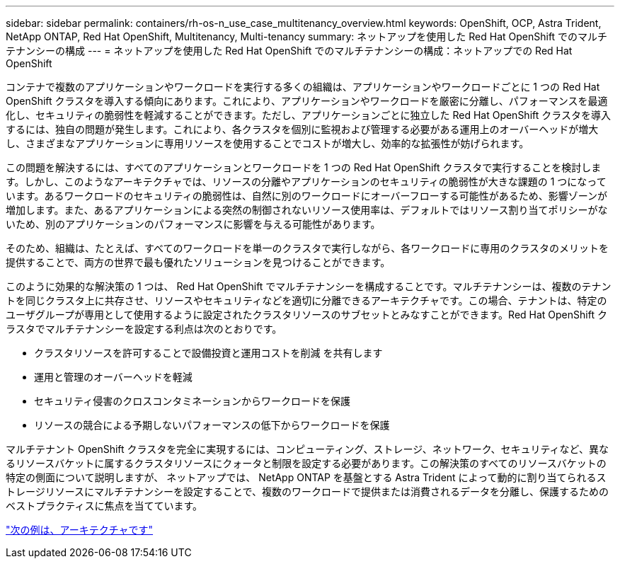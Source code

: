 ---
sidebar: sidebar 
permalink: containers/rh-os-n_use_case_multitenancy_overview.html 
keywords: OpenShift, OCP, Astra Trident, NetApp ONTAP, Red Hat OpenShift, Multitenancy, Multi-tenancy 
summary: ネットアップを使用した Red Hat OpenShift でのマルチテナンシーの構成 
---
= ネットアップを使用した Red Hat OpenShift でのマルチテナンシーの構成：ネットアップでの Red Hat OpenShift


コンテナで複数のアプリケーションやワークロードを実行する多くの組織は、アプリケーションやワークロードごとに 1 つの Red Hat OpenShift クラスタを導入する傾向にあります。これにより、アプリケーションやワークロードを厳密に分離し、パフォーマンスを最適化し、セキュリティの脆弱性を軽減することができます。ただし、アプリケーションごとに独立した Red Hat OpenShift クラスタを導入するには、独自の問題が発生します。これにより、各クラスタを個別に監視および管理する必要がある運用上のオーバーヘッドが増大し、さまざまなアプリケーションに専用リソースを使用することでコストが増大し、効率的な拡張性が妨げられます。

この問題を解決するには、すべてのアプリケーションとワークロードを 1 つの Red Hat OpenShift クラスタで実行することを検討します。しかし、このようなアーキテクチャでは、リソースの分離やアプリケーションのセキュリティの脆弱性が大きな課題の 1 つになっています。あるワークロードのセキュリティの脆弱性は、自然に別のワークロードにオーバーフローする可能性があるため、影響ゾーンが増加します。また、あるアプリケーションによる突然の制御されないリソース使用率は、デフォルトではリソース割り当てポリシーがないため、別のアプリケーションのパフォーマンスに影響を与える可能性があります。

そのため、組織は、たとえば、すべてのワークロードを単一のクラスタで実行しながら、各ワークロードに専用のクラスタのメリットを提供することで、両方の世界で最も優れたソリューションを見つけることができます。

このように効果的な解決策の 1 つは、 Red Hat OpenShift でマルチテナンシーを構成することです。マルチテナンシーは、複数のテナントを同じクラスタ上に共存させ、リソースやセキュリティなどを適切に分離できるアーキテクチャです。この場合、テナントは、特定のユーザグループが専用として使用するように設定されたクラスタリソースのサブセットとみなすことができます。Red Hat OpenShift クラスタでマルチテナンシーを設定する利点は次のとおりです。

* クラスタリソースを許可することで設備投資と運用コストを削減 を共有します
* 運用と管理のオーバーヘッドを軽減
* セキュリティ侵害のクロスコンタミネーションからワークロードを保護
* リソースの競合による予期しないパフォーマンスの低下からワークロードを保護


マルチテナント OpenShift クラスタを完全に実現するには、コンピューティング、ストレージ、ネットワーク、セキュリティなど、異なるリソースバケットに属するクラスタリソースにクォータと制限を設定する必要があります。この解決策のすべてのリソースバケットの特定の側面について説明しますが、 ネットアップでは、 NetApp ONTAP を基盤とする Astra Trident によって動的に割り当てられるストレージリソースにマルチテナンシーを設定することで、複数のワークロードで提供または消費されるデータを分離し、保護するためのベストプラクティスに焦点を当てています。

link:rh-os-n_use_case_multitenancy_architecture.html["次の例は、アーキテクチャです"]
